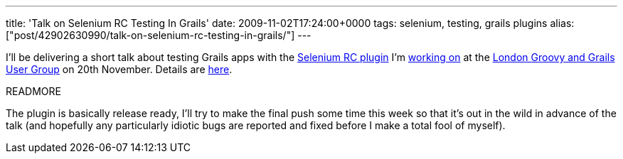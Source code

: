 ---
title: 'Talk on Selenium RC Testing In Grails'
date: 2009-11-02T17:24:00+0000
tags: selenium, testing, grails plugins
alias: ["post/42902630990/talk-on-selenium-rc-testing-in-grails/"]
---

I'll be delivering a short talk about testing Grails apps with the http://github.com/robfletcher/grails-selenium-rc[Selenium RC plugin] I'm http://blog.freeside.co/post/42902592328/testing-grails-apps-with-selenium-rc[working on] at the http://skillsmatter.com/user-group/java-jee/ggug[London Groovy and Grails User Group] on 20th November. Details are http://skillsmatter.com/event/java-jee/testing-grails-applications-with-selenium-rc[here].

READMORE

The plugin is basically release ready, I'll try to make the final push some time this week so that it's out in the wild in advance of the talk (and hopefully any particularly idiotic bugs are reported and fixed before I make a total fool of myself).
